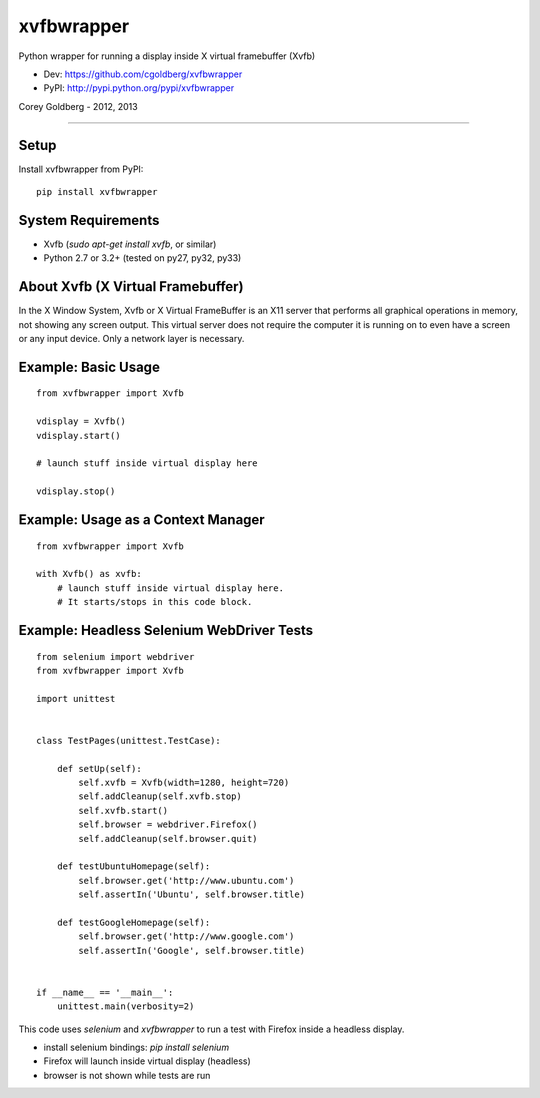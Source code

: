 ===============
    xvfbwrapper
===============

Python wrapper for running a display inside X virtual framebuffer (Xvfb)

* Dev: https://github.com/cgoldberg/xvfbwrapper
* PyPI: http://pypi.python.org/pypi/xvfbwrapper

Corey Goldberg - 2012, 2013

****

*********
    Setup
*********

Install xvfbwrapper from PyPI::
    
    pip install xvfbwrapper

***********************
    System Requirements
***********************

* Xvfb (`sudo apt-get install xvfb`, or similar)
* Python 2.7 or 3.2+ (tested on py27, py32, py33)

**************************************
    About Xvfb (X Virtual Framebuffer)
**************************************

In the X Window System, Xvfb or X Virtual FrameBuffer is an X11 server that performs all graphical operations in memory, not showing any screen output. This virtual server does not require the computer it is running on to even have a screen or any input device. Only a network layer is necessary.

************************
    Example: Basic Usage
************************

::
    
    from xvfbwrapper import Xvfb
    
    vdisplay = Xvfb()
    vdisplay.start()
    
    # launch stuff inside virtual display here

    vdisplay.stop()

***************************************
    Example: Usage as a Context Manager
***************************************

::
    
    from xvfbwrapper import Xvfb
    
    with Xvfb() as xvfb:
        # launch stuff inside virtual display here.
        # It starts/stops in this code block.


**********************************************
    Example: Headless Selenium WebDriver Tests
**********************************************

::

    from selenium import webdriver
    from xvfbwrapper import Xvfb

    import unittest


    class TestPages(unittest.TestCase):

        def setUp(self):
            self.xvfb = Xvfb(width=1280, height=720)
            self.addCleanup(self.xvfb.stop)
            self.xvfb.start()
            self.browser = webdriver.Firefox()
            self.addCleanup(self.browser.quit)

        def testUbuntuHomepage(self):
            self.browser.get('http://www.ubuntu.com')
            self.assertIn('Ubuntu', self.browser.title)

        def testGoogleHomepage(self):
            self.browser.get('http://www.google.com')
            self.assertIn('Google', self.browser.title)


    if __name__ == '__main__':
        unittest.main(verbosity=2)

This code uses `selenium` and `xvfbwrapper` to run a test with Firefox inside a headless display.

* install selenium bindings: `pip install selenium`
* Firefox will launch inside virtual display (headless)
* browser is not shown while tests are run
